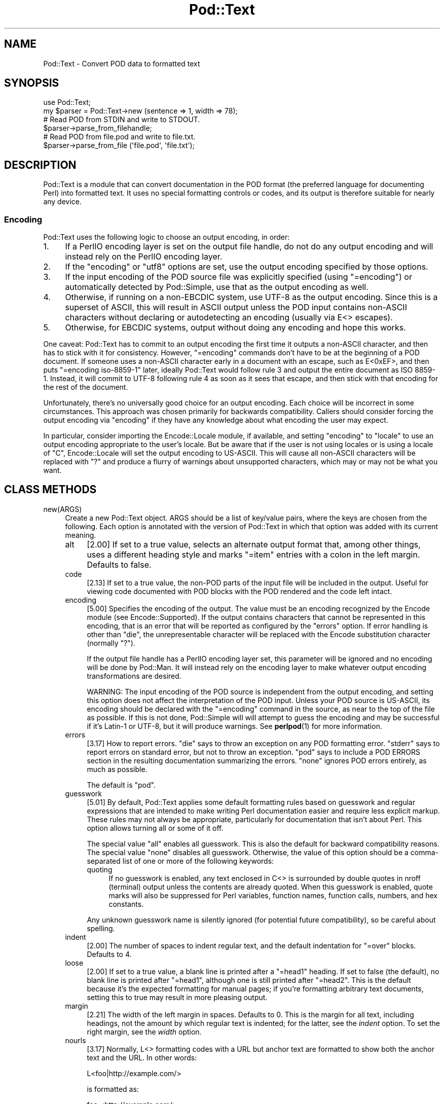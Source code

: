 .\" -*- mode: troff; coding: utf-8 -*-
.\" Automatically generated by Pod::Man 5.01 (Pod::Simple 3.43)
.\"
.\" Standard preamble:
.\" ========================================================================
.de Sp \" Vertical space (when we can't use .PP)
.if t .sp .5v
.if n .sp
..
.de Vb \" Begin verbatim text
.ft CW
.nf
.ne \\$1
..
.de Ve \" End verbatim text
.ft R
.fi
..
.\" \*(C` and \*(C' are quotes in nroff, nothing in troff, for use with C<>.
.ie n \{\
.    ds C` ""
.    ds C' ""
'br\}
.el\{\
.    ds C`
.    ds C'
'br\}
.\"
.\" Escape single quotes in literal strings from groff's Unicode transform.
.ie \n(.g .ds Aq \(aq
.el       .ds Aq '
.\"
.\" If the F register is >0, we'll generate index entries on stderr for
.\" titles (.TH), headers (.SH), subsections (.SS), items (.Ip), and index
.\" entries marked with X<> in POD.  Of course, you'll have to process the
.\" output yourself in some meaningful fashion.
.\"
.\" Avoid warning from groff about undefined register 'F'.
.de IX
..
.nr rF 0
.if \n(.g .if rF .nr rF 1
.if (\n(rF:(\n(.g==0)) \{\
.    if \nF \{\
.        de IX
.        tm Index:\\$1\t\\n%\t"\\$2"
..
.        if !\nF==2 \{\
.            nr % 0
.            nr F 2
.        \}
.    \}
.\}
.rr rF
.\" ========================================================================
.\"
.IX Title "Pod::Text 3"
.TH Pod::Text 3 2023-11-28 "perl v5.38.2" "Perl Programmers Reference Guide"
.\" For nroff, turn off justification.  Always turn off hyphenation; it makes
.\" way too many mistakes in technical documents.
.if n .ad l
.nh
.SH NAME
Pod::Text \- Convert POD data to formatted text
.SH SYNOPSIS
.IX Header "SYNOPSIS"
.Vb 2
\&    use Pod::Text;
\&    my $parser = Pod::Text\->new (sentence => 1, width => 78);
\&
\&    # Read POD from STDIN and write to STDOUT.
\&    $parser\->parse_from_filehandle;
\&
\&    # Read POD from file.pod and write to file.txt.
\&    $parser\->parse_from_file (\*(Aqfile.pod\*(Aq, \*(Aqfile.txt\*(Aq);
.Ve
.SH DESCRIPTION
.IX Header "DESCRIPTION"
Pod::Text is a module that can convert documentation in the POD format (the
preferred language for documenting Perl) into formatted text.  It uses no
special formatting controls or codes, and its output is therefore suitable for
nearly any device.
.SS Encoding
.IX Subsection "Encoding"
Pod::Text uses the following logic to choose an output encoding, in order:
.IP 1. 4
If a PerlIO encoding layer is set on the output file handle, do not do any
output encoding and will instead rely on the PerlIO encoding layer.
.IP 2. 4
If the \f(CW\*(C`encoding\*(C'\fR or \f(CW\*(C`utf8\*(C'\fR options are set, use the output encoding
specified by those options.
.IP 3. 4
If the input encoding of the POD source file was explicitly specified (using
\&\f(CW\*(C`=encoding\*(C'\fR) or automatically detected by Pod::Simple, use that as the output
encoding as well.
.IP 4. 4
Otherwise, if running on a non-EBCDIC system, use UTF\-8 as the output
encoding.  Since this is a superset of ASCII, this will result in ASCII output
unless the POD input contains non-ASCII characters without declaring or
autodetecting an encoding (usually via E<> escapes).
.IP 5. 4
Otherwise, for EBCDIC systems, output without doing any encoding and hope
this works.
.PP
One caveat: Pod::Text has to commit to an output encoding the first time it
outputs a non-ASCII character, and then has to stick with it for consistency.
However, \f(CW\*(C`=encoding\*(C'\fR commands don't have to be at the beginning of a POD
document.  If someone uses a non-ASCII character early in a document with an
escape, such as E<0xEF>, and then puts \f(CW\*(C`=encoding iso\-8859\-1\*(C'\fR later,
ideally Pod::Text would follow rule 3 and output the entire document as ISO
8859\-1.  Instead, it will commit to UTF\-8 following rule 4 as soon as it sees
that escape, and then stick with that encoding for the rest of the document.
.PP
Unfortunately, there's no universally good choice for an output encoding.
Each choice will be incorrect in some circumstances.  This approach was chosen
primarily for backwards compatibility.  Callers should consider forcing the
output encoding via \f(CW\*(C`encoding\*(C'\fR if they have any knowledge about what encoding
the user may expect.
.PP
In particular, consider importing the Encode::Locale module, if available,
and setting \f(CW\*(C`encoding\*(C'\fR to \f(CW\*(C`locale\*(C'\fR to use an output encoding appropriate to
the user's locale.  But be aware that if the user is not using locales or is
using a locale of \f(CW\*(C`C\*(C'\fR, Encode::Locale will set the output encoding to
US-ASCII.  This will cause all non-ASCII characters will be replaced with \f(CW\*(C`?\*(C'\fR
and produce a flurry of warnings about unsupported characters, which may or
may not be what you want.
.SH "CLASS METHODS"
.IX Header "CLASS METHODS"
.IP new(ARGS) 4
.IX Item "new(ARGS)"
Create a new Pod::Text object.  ARGS should be a list of key/value pairs,
where the keys are chosen from the following.  Each option is annotated with
the version of Pod::Text in which that option was added with its current
meaning.
.RS 4
.IP alt 4
.IX Item "alt"
[2.00] If set to a true value, selects an alternate output format that, among
other things, uses a different heading style and marks \f(CW\*(C`=item\*(C'\fR entries with a
colon in the left margin.  Defaults to false.
.IP code 4
.IX Item "code"
[2.13] If set to a true value, the non-POD parts of the input file will be
included in the output.  Useful for viewing code documented with POD blocks
with the POD rendered and the code left intact.
.IP encoding 4
.IX Item "encoding"
[5.00] Specifies the encoding of the output.  The value must be an encoding
recognized by the Encode module (see Encode::Supported).  If the output
contains characters that cannot be represented in this encoding, that is an
error that will be reported as configured by the \f(CW\*(C`errors\*(C'\fR option.  If error
handling is other than \f(CW\*(C`die\*(C'\fR, the unrepresentable character will be replaced
with the Encode substitution character (normally \f(CW\*(C`?\*(C'\fR).
.Sp
If the output file handle has a PerlIO encoding layer set, this parameter will
be ignored and no encoding will be done by Pod::Man.  It will instead rely on
the encoding layer to make whatever output encoding transformations are
desired.
.Sp
WARNING: The input encoding of the POD source is independent from the output
encoding, and setting this option does not affect the interpretation of the
POD input.  Unless your POD source is US-ASCII, its encoding should be
declared with the \f(CW\*(C`=encoding\*(C'\fR command in the source, as near to the top of
the file as possible.  If this is not done, Pod::Simple will will attempt to
guess the encoding and may be successful if it's Latin\-1 or UTF\-8, but it will
produce warnings.  See \fBperlpod\fR\|(1) for more information.
.IP errors 4
.IX Item "errors"
[3.17] How to report errors.  \f(CW\*(C`die\*(C'\fR says to throw an exception on any POD
formatting error.  \f(CW\*(C`stderr\*(C'\fR says to report errors on standard error, but not
to throw an exception.  \f(CW\*(C`pod\*(C'\fR says to include a POD ERRORS section in the
resulting documentation summarizing the errors.  \f(CW\*(C`none\*(C'\fR ignores POD errors
entirely, as much as possible.
.Sp
The default is \f(CW\*(C`pod\*(C'\fR.
.IP guesswork 4
.IX Item "guesswork"
[5.01] By default, Pod::Text applies some default formatting rules based on
guesswork and regular expressions that are intended to make writing Perl
documentation easier and require less explicit markup.  These rules may not
always be appropriate, particularly for documentation that isn't about Perl.
This option allows turning all or some of it off.
.Sp
The special value \f(CW\*(C`all\*(C'\fR enables all guesswork.  This is also the default for
backward compatibility reasons.  The special value \f(CW\*(C`none\*(C'\fR disables all
guesswork.  Otherwise, the value of this option should be a comma-separated
list of one or more of the following keywords:
.RS 4
.IP quoting 4
.IX Item "quoting"
If no guesswork is enabled, any text enclosed in C<> is surrounded by
double quotes in nroff (terminal) output unless the contents are already
quoted.  When this guesswork is enabled, quote marks will also be suppressed
for Perl variables, function names, function calls, numbers, and hex
constants.
.RE
.RS 4
.Sp
Any unknown guesswork name is silently ignored (for potential future
compatibility), so be careful about spelling.
.RE
.IP indent 4
.IX Item "indent"
[2.00] The number of spaces to indent regular text, and the default
indentation for \f(CW\*(C`=over\*(C'\fR blocks.  Defaults to 4.
.IP loose 4
.IX Item "loose"
[2.00] If set to a true value, a blank line is printed after a \f(CW\*(C`=head1\*(C'\fR
heading.  If set to false (the default), no blank line is printed after
\&\f(CW\*(C`=head1\*(C'\fR, although one is still printed after \f(CW\*(C`=head2\*(C'\fR.  This is the default
because it's the expected formatting for manual pages; if you're formatting
arbitrary text documents, setting this to true may result in more pleasing
output.
.IP margin 4
.IX Item "margin"
[2.21] The width of the left margin in spaces.  Defaults to 0.  This is the
margin for all text, including headings, not the amount by which regular text
is indented; for the latter, see the \fIindent\fR option.  To set the right
margin, see the \fIwidth\fR option.
.IP nourls 4
.IX Item "nourls"
[3.17] Normally, L<> formatting codes with a URL but anchor text are
formatted to show both the anchor text and the URL.  In other words:
.Sp
.Vb 1
\&    L<foo|http://example.com/>
.Ve
.Sp
is formatted as:
.Sp
.Vb 1
\&    foo <http://example.com/>
.Ve
.Sp
This option, if set to a true value, suppresses the URL when anchor text is
given, so this example would be formatted as just \f(CW\*(C`foo\*(C'\fR.  This can produce
less cluttered output in cases where the URLs are not particularly important.
.IP quotes 4
.IX Item "quotes"
[4.00] Sets the quote marks used to surround C<> text.  If the value is a
single character, it is used as both the left and right quote.  Otherwise, it
is split in half, and the first half of the string is used as the left quote
and the second is used as the right quote.
.Sp
This may also be set to the special value \f(CW\*(C`none\*(C'\fR, in which case no quote
marks are added around C<> text.
.IP sentence 4
.IX Item "sentence"
[3.00] If set to a true value, Pod::Text will assume that each sentence ends
in two spaces, and will try to preserve that spacing.  If set to false, all
consecutive whitespace in non-verbatim paragraphs is compressed into a single
space.  Defaults to false.
.IP stderr 4
.IX Item "stderr"
[3.10] Send error messages about invalid POD to standard error instead of
appending a POD ERRORS section to the generated output.  This is equivalent to
setting \f(CW\*(C`errors\*(C'\fR to \f(CW\*(C`stderr\*(C'\fR if \f(CW\*(C`errors\*(C'\fR is not already set.  It is
supported for backward compatibility.
.IP utf8 4
.IX Item "utf8"
[3.12] If this option is set to a true value, the output encoding is set to
UTF\-8.  This is equivalent to setting \f(CW\*(C`encoding\*(C'\fR to \f(CW\*(C`UTF\-8\*(C'\fR if \f(CW\*(C`encoding\*(C'\fR
is not already set.  It is supported for backward compatibility.
.IP width 4
.IX Item "width"
[2.00] The column at which to wrap text on the right-hand side.  Defaults to
76.
.RE
.RS 4
.RE
.SH "INSTANCE METHODS"
.IX Header "INSTANCE METHODS"
As a derived class from Pod::Simple, Pod::Text supports the same methods and
interfaces.  See Pod::Simple for all the details.  This section summarizes
the most-frequently-used methods and the ones added by Pod::Text.
.IP output_fh(FH) 4
.IX Item "output_fh(FH)"
Direct the output from \fBparse_file()\fR, \fBparse_lines()\fR, or \fBparse_string_document()\fR
to the file handle FH instead of \f(CW\*(C`STDOUT\*(C'\fR.
.IP output_string(REF) 4
.IX Item "output_string(REF)"
Direct the output from \fBparse_file()\fR, \fBparse_lines()\fR, or \fBparse_string_document()\fR
to the scalar variable pointed to by REF, rather than \f(CW\*(C`STDOUT\*(C'\fR.  For example:
.Sp
.Vb 4
\&    my $man = Pod::Man\->new();
\&    my $output;
\&    $man\->output_string(\e$output);
\&    $man\->parse_file(\*(Aq/some/input/file\*(Aq);
.Ve
.Sp
Be aware that the output in that variable will already be encoded (see
"Encoding").
.IP parse_file(PATH) 4
.IX Item "parse_file(PATH)"
Read the POD source from PATH and format it.  By default, the output is sent
to \f(CW\*(C`STDOUT\*(C'\fR, but this can be changed with the \fBoutput_fh()\fR or \fBoutput_string()\fR
methods.
.IP "parse_from_file(INPUT, OUTPUT)" 4
.IX Item "parse_from_file(INPUT, OUTPUT)"
.PD 0
.IP "parse_from_filehandle(FH, OUTPUT)" 4
.IX Item "parse_from_filehandle(FH, OUTPUT)"
.PD
Read the POD source from INPUT, format it, and output the results to OUTPUT.
.Sp
\&\fBparse_from_filehandle()\fR is provided for backward compatibility with older
versions of Pod::Man.  \fBparse_from_file()\fR should be used instead.
.IP "parse_lines(LINES[, ...[, undef]])" 4
.IX Item "parse_lines(LINES[, ...[, undef]])"
Parse the provided lines as POD source, writing the output to either \f(CW\*(C`STDOUT\*(C'\fR
or the file handle set with the \fBoutput_fh()\fR or \fBoutput_string()\fR methods.  This
method can be called repeatedly to provide more input lines.  An explicit
\&\f(CW\*(C`undef\*(C'\fR should be passed to indicate the end of input.
.Sp
This method expects raw bytes, not decoded characters.
.IP parse_string_document(INPUT) 4
.IX Item "parse_string_document(INPUT)"
Parse the provided scalar variable as POD source, writing the output to either
\&\f(CW\*(C`STDOUT\*(C'\fR or the file handle set with the \fBoutput_fh()\fR or \fBoutput_string()\fR
methods.
.Sp
This method expects raw bytes, not decoded characters.
.SH FUNCTIONS
.IX Header "FUNCTIONS"
Pod::Text exports one function for backward compatibility with older versions.
This function is deprecated; instead, use the object-oriented interface
described above.
.IP "pod2text([[\-a,] [\-NNN,]] INPUT[, OUTPUT])" 4
.IX Item "pod2text([[-a,] [-NNN,]] INPUT[, OUTPUT])"
Convert the POD source from INPUT to text and write it to OUTPUT.  If OUTPUT
is not given, defaults to \f(CW\*(C`STDOUT\*(C'\fR.  INPUT can be any expression supported as
the second argument to two-argument \fBopen()\fR.
.Sp
If \f(CW\*(C`\-a\*(C'\fR is given as an initial argument, pass the \f(CW\*(C`alt\*(C'\fR option to the
Pod::Text constructor.  This enables alternative formatting.
.Sp
If \f(CW\*(C`\-NNN\*(C'\fR is given as an initial argument, pass the \f(CW\*(C`width\*(C'\fR option to the
Pod::Text constructor with the number \f(CW\*(C`NNN\*(C'\fR as its argument.  This sets the
wrap line width to NNN.
.SH DIAGNOSTICS
.IX Header "DIAGNOSTICS"
.IP "Bizarre space in item" 4
.IX Item "Bizarre space in item"
.PD 0
.IP "Item called without tag" 4
.IX Item "Item called without tag"
.PD
(W) Something has gone wrong in internal \f(CW\*(C`=item\*(C'\fR processing.  These
messages indicate a bug in Pod::Text; you should never see them.
.ie n .IP "Can't open %s for reading: %s" 4
.el .IP "Can't open \f(CW%s\fR for reading: \f(CW%s\fR" 4
.IX Item "Can't open %s for reading: %s"
(F) Pod::Text was invoked via the compatibility mode \fBpod2text()\fR interface
and the input file it was given could not be opened.
.IP "Invalid errors setting ""%s""" 4
.IX Item "Invalid errors setting ""%s"""
(F) The \f(CW\*(C`errors\*(C'\fR parameter to the constructor was set to an unknown value.
.IP "Invalid quote specification ""%s""" 4
.IX Item "Invalid quote specification ""%s"""
(F) The quote specification given (the \f(CW\*(C`quotes\*(C'\fR option to the
constructor) was invalid.  A quote specification must be either one
character long or an even number (greater than one) characters long.
.IP "POD document had syntax errors" 4
.IX Item "POD document had syntax errors"
(F) The POD document being formatted had syntax errors and the \f(CW\*(C`errors\*(C'\fR
option was set to \f(CW\*(C`die\*(C'\fR.
.SH COMPATIBILITY
.IX Header "COMPATIBILITY"
Pod::Text 2.03 (based on Pod::Parser) was the first version of this module
included with Perl, in Perl 5.6.0.  Earlier versions of Perl had a different
Pod::Text module, with a different API.
.PP
The current API based on Pod::Simple was added in Pod::Text 3.00.
Pod::Text 3.01 was included in Perl 5.9.3, the first version of Perl to
incorporate those changes.  This is the first version that correctly supports
all modern POD syntax.  The \fBparse_from_filehandle()\fR method was re-added for
backward compatibility in Pod::Text 3.07, included in Perl 5.9.4.
.PP
Pod::Text 3.12, included in Perl 5.10.1, first implemented the current
practice of attempting to match the default output encoding with the input
encoding of the POD source, unless overridden by the \f(CW\*(C`utf8\*(C'\fR option or (added
later) the \f(CW\*(C`encoding\*(C'\fR option.
.PP
Support for anchor text in L<> links of type URL was added in Pod::Text
3.14, included in Perl 5.11.5.
.PP
\&\fBparse_lines()\fR, \fBparse_string_document()\fR, and \fBparse_file()\fR set a default output
file handle of \f(CW\*(C`STDOUT\*(C'\fR if one was not already set as of Pod::Text 3.18,
included in Perl 5.19.5.
.PP
Pod::Text 4.00, included in Perl 5.23.7, aligned the module version and the
version of the podlators distribution.  All modules included in podlators, and
the podlators distribution itself, share the same version number from this
point forward.
.PP
Pod::Text 4.09, included in Perl 5.25.7, fixed a serious bug on EBCDIC
systems, present in all versions back to 3.00, that would cause opening
brackets to disappear.
.PP
Pod::Text 5.00 now defaults, on non-EBCDIC systems, to UTF\-8 encoding if it
sees a non-ASCII character in the input and the input encoding is not
specified.  It also commits to an encoding with the first non-ASCII character
and does not change the output encoding if the input encoding changes.  The
Encode module is now used for all output encoding rather than PerlIO
layers, which fixes earlier problems with output to scalars.
.SH AUTHOR
.IX Header "AUTHOR"
Russ Allbery <rra@cpan.org>, based \fIvery\fR heavily on the original Pod::Text
by Tom Christiansen <tchrist@mox.perl.com> and its conversion to Pod::Parser
by Brad Appleton <bradapp@enteract.com>.  Sean Burke's initial conversion of
Pod::Man to use Pod::Simple provided much-needed guidance on how to use
Pod::Simple.
.SH "COPYRIGHT AND LICENSE"
.IX Header "COPYRIGHT AND LICENSE"
Copyright 1999\-2002, 2004, 2006, 2008\-2009, 2012\-2016, 2018\-2019, 2022 Russ
Allbery <rra@cpan.org>
.PP
This program is free software; you may redistribute it and/or modify it
under the same terms as Perl itself.
.SH "SEE ALSO"
.IX Header "SEE ALSO"
Encode::Locale, Encode::Supproted, Pod::Simple,
Pod::Text::Termcap, \fBperlpod\fR\|(1), \fBpod2text\fR\|(1)
.PP
The current version of this module is always available from its web site at
<https://www.eyrie.org/~eagle/software/podlators/>.  It is also part of the
Perl core distribution as of 5.6.0.
